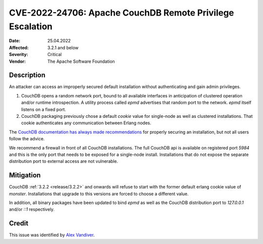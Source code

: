 .. Licensed under the Apache License, Version 2.0 (the "License"); you may not
.. use this file except in compliance with the License. You may obtain a copy of
.. the License at
..
..   http://www.apache.org/licenses/LICENSE-2.0
..
.. Unless required by applicable law or agreed to in writing, software
.. distributed under the License is distributed on an "AS IS" BASIS, WITHOUT
.. WARRANTIES OR CONDITIONS OF ANY KIND, either express or implied. See the
.. License for the specific language governing permissions and limitations under
.. the License.

.. _cve/2022-24706:

===========================================================
CVE-2022-24706: Apache CouchDB Remote Privilege Escalation
===========================================================

:Date: 25.04.2022

:Affected: 3.2.1 and below

:Severity: Critical

:Vendor: The Apache Software Foundation

Description
===========

An attacker can access an improperly secured default installation without
authenticating and gain admin privileges.

1. CouchDB opens a random network port, bound to all available interfaces
   in anticipation of clustered operation and/or runtime introspection. A
   utility process called `epmd` advertises that random port to the network.
   `epmd` itself listens on a fixed port.
2. CouchDB packaging previously chose a default `cookie` value for single-node
   as well as clustered installations. That cookie authenticates any
   communication between Erlang nodes.

The `CouchDB documentation has always made recommendations`_ for properly securing
an installation, but not all users follow the advice.

We recommend a firewall in front of all CouchDB installations. The full CouchDB api
is available on registered port `5984` and this is the only port that needs to be
exposed for a single-node install. Installations that do not expose the separate
distribution port to external access are not vulnerable.

Mitigation
==========

CouchDB :ref:`3.2.2 <release/3.2.2>` and onwards will refuse to start with
the former default erlang cookie value of `monster`. Installations that
upgrade to this versions are forced to choose a different value.

In addition, all binary packages have been updated to bind `epmd` as well
as the CouchDB distribution port to `127.0.0.1` and/or `::1` respectively.

Credit
======

This issue was identified by `Alex Vandiver`_.

.. _Alex Vandiver: mailto:alexmv@zulip.com
.. _CouchDB documentation has always made recommendations: https://docs.couchdb.org/en/stable/setup/cluster.html
